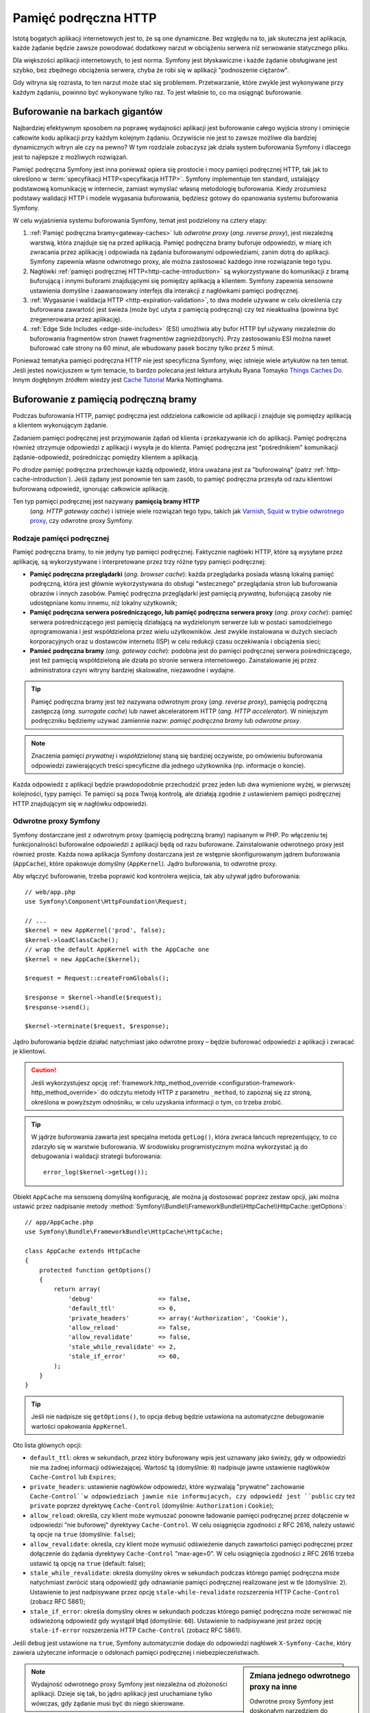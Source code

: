 .. highlight:: php
   :linenothreshold: 2

.. index::
   single: pamięć podręczna

Pamięć podręczna HTTP
=====================

Istotą bogatych aplikacji internetowych jest to, że są one dynamiczne. Bez względu
na to, jak skuteczna jest aplikacja, każde żądanie będzie zawsze powodować dodatkowy
narzut w obciążeniu serwera niż serwowanie statycznego pliku.

Dla większości aplikacji internetowych, to jest norma. Symfony jest błyskawiczne
i każde żądanie obsługiwane jest szybko, bez zbędnego obciążenia serwera,  chyba
że robi się w aplikacji "podnoszenie ciężarów".

Gdy witryna się rozrasta, to ten narzut może stać się problemem. Przetwarzanie,
które zwykle jest wykonywane przy każdym żądaniu, powinno być wykonywane tylko
raz. To jest właśnie to, co ma osiągnąć buforowanie.

Buforowanie na barkach gigantów
-------------------------------

Najbardziej efektywnym sposobem na poprawę wydajności aplikacji jest buforowanie
całego wyjścia strony i ominięcie całkowite kodu aplikacji przy każdym kolejnym
żądaniu. Oczywiście nie jest to zawsze możliwe dla bardziej dynamicznych witryn
ale czy na pewno? W tym rozdziale zobaczysz jak działa system
buforowania Symfony i dlaczego jest to najlepsze z możliwych rozwiązań.

Pamięć podręczna Symfony jest inna ponieważ opiera się prostocie i mocy pamięci
podręcznej HTTP, tak jak to określono w :term:`specyfikacji HTTP<specyfikacja HTTP>`.
Symfony implementuje ten standard, ustalający podstawową komunikację w internecie,
zamiast wymyślać własną metodologię buforowania. Kiedy zrozumiesz podstawy walidacji
HTTP i modele wygasania buforowania, będziesz gotowy do opanowania systemu buforowania
Symfony.

W celu wyjaśnienia systemu buforowania Symfony, temat jest podzielony na cztery etapy:

#. :ref:`Pamięć podręczna bramy<gateway-caches>` lub *odwrotne proxy*
   (*ang. reverse proxy*), jest niezależną warstwą, która znajduje się na przed
   aplikacją. Pamięć podręczna bramy buforuje odpowiedzi, w miarę ich zwracania przez
   aplikację i odpowiada na żądania buforowanymi odpowiedziami, zanim dotrą do
   aplikacji. Symfony zapewnia własne odwrotnego proxy, ale można zastosować
   każdego inne rozwiązanie tego typu.

#. Nagłówki :ref:`pamięci podręcznej HTTP<http-cache-introduction>` są wykorzystywane
   do komunikacji z bramą buforującą i innymi buforami znajdującymi się pomiędzy
   aplikacją a klientem. Symfony zapewnia sensowne ustawienia domyślne i zaawansowany
   interfejs dla interakcji z nagłówkami pamięci podręcznej.

#. :ref:`Wygasanie i walidacja HTTP <http-expiration-validation>`, to dwa modele
   używane w celu określenia czy buforowana zawartość jest świeża (może być użyta
   z pamięcią podręczną) czy też nieaktualna (powinna być zregenerowana przez aplikację).

#. :ref:`Edge Side Includes <edge-side-includes>` (ESI) umożliwia aby bufor HTTP
   był używany niezależnie do buforowania fragmentów stron (nawet fragmentów
   zagnieżdżonych). Przy zastosowaniu ESI można nawet buforować całe strony na
   60 minut, ale wbudowany pasek boczny tylko przez 5 minut.

Ponieważ tematyka pamięci podręczna HTTP nie jest specyficzna Symfony, więc istnieje
wiele artykułów na ten temat. Jeśli jesteś nowicjuszem w tym temacie, to bardzo polecana
jest lektura artykułu Ryana Tomayko `Things Caches Do`_. Innym dogłębnym źródłem
wiedzy jest `Cache Tutorial`_ Marka Nottinghama.

.. index::
   single: pamięć podręczna; proxy
   single: pamięć podręczna; odwrotne proxy
   single: pamięć podręczna; brama

.. _gateway-caches:

Buforowanie z pamięcią podręczną bramy
--------------------------------------

Podczas buforowania HTTP, pamięć podręczna jest oddzielona całkowicie od aplikacji
i znajduje się pomiędzy aplikacją a klientem wykonującym żądanie.

Zadaniem pamięci podręcznej jest przyjmowanie żądań od klienta i przekazywanie ich
do aplikacji. Pamięć podręczna również otrzymuje odpowiedzi z aplikacji i wysyła
je do klienta. Pamięć podręczna jest "pośrednikiem" komunikacji żądanie-odpowiedź,
pośrednicząc pomiędzy klientem a aplikacją.

Po drodze pamięć podręczna przechowuje każdą odpowiedź, która uważana jest za
"buforowalną" (patrz :ref:`http-cache-introduction`). Jeśli żądany jest ponownie
ten sam zasób, to pamięć podręczna przesyła od razu klientowi buforowaną odpowiedź,
ignorując całkowicie aplikację.

Ten typ pamięci podręcznej jest nazywany **pamięcią bramy HTTP**
 (*ang. HTTP gateway cache*) i istnieje wiele rozwiązań tego typu, takich jak
 `Varnish`_, `Squid w trybie odwrotnego proxy`_, czy odwrotne proxy Symfony.

.. index::
   single: pamięć podręczna; rodzaje

Rodzaje pamięci podręcznej
~~~~~~~~~~~~~~~~~~~~~~~~~~

Pamięć podręczna bramy, to nie jedyny typ pamięci podręcznej. Faktycznie nagłówki
HTTP, które są wysyłane przez aplikację, są wykorzystywane i interpretowane przez
trzy różne typy pamięci podręcznej:

* **Pamięć podręczna przeglądarki** (*ang. browser cache*): każda przeglądarka posiada
  własną lokalną pamięć podręczną, która jest głównie wykorzystywana do obsługi
  "wstecznego" przeglądania stron lub buforowania obrazów i innych zasobów. Pamięć
  podręczna przeglądarki jest pamięcią *prywatną*, buforującą zasoby  nie udostępniane
  komu innemu, niż lokalny użytkownik;

* **Pamięć podręczna serwera pośredniczącego, lub pamięć podręczna serwera proxy**
  (*ang. proxy cache*): pamięć serwera pośredniczącego jest pamięcią działającą
  na wydzielonym serwerze lub w postaci samodzielnego oprogramowania i jest
  współdzielona przez wielu użytkowników. Jest zwykle instalowana w dużych sieciach
  korporacyjnych oraz u dostawców internetu (ISP) w celu redukcji czasu oczekiwania
  i obciążenia sieci;

* **Pamieć podręczna bramy** (*ang. gateway cache*):
  podobna jest do pamięci podręcznej serwera pośredniczącego, jest też pamięcią
  współdzieloną ale działa po stronie serwera internetowego. Zainstalowanie jej
  przez administratora czyni witryny bardziej skalowalne, niezawodne i wydajne.

.. tip::

    Pamięć podręczna bramy jest też nazywana odwrotnym proxy (*ang. reverse proxy*),
    pamięcią podręczną zastępczą (*ang. surrogate cache*) lub nawet akceleratorem
    HTTP (*ang. HTTP accelerator*). W niniejszym podręczniku będziemy używać
    zamiennie nazw: *pamięć podręczna bramy* lub *odwrotne proxy*. 
        
.. note::

    Znaczenia pamięci *prywatnej* i *współdzielonej* staną się bardziej oczywiste,
    po omówieniu buforowania odpowiedzi zawierających treści specyficzne 
    dla jednego użytkownika (np. informacje o koncie).

Każda odpowiedź z aplikacji będzie prawdopodobnie przechodzić przez jeden lub dwa
wymienione wyżej, w pierwszej kolejności, typy pamięci. Te pamięci są poza Twoją
kontrolą, ale działają zgodnie z ustawieniem pamięci podręcznej HTTP znajdującym
się w nagłówku odpowiedzi.

.. index::
   single: pamięć podręczna; odwrotne proxy Symfony

.. _symfony-gateway-cache:
.. _symfony2-reverse-proxy:

Odwrotne proxy Symfony
~~~~~~~~~~~~~~~~~~~~~~

Symfony dostarczane jest z odwrotnym proxy (pamięcią podręczną bramy) napisanym w PHP.
Po włączeniu tej funkcjonalności buforowalne odpowiedzi z aplikacji
będą od razu buforowane. Zainstalowanie odwrotnego proxy jest również proste.
Każda nowa aplikacja Symfony dostarczana jest ze wstępnie skonfigurowanym jądrem
buforowania (``AppCache``), które opakowuje domyślny (``AppKernel``). Jądro buforowania,
to odwrotne proxy.

Aby włączyć buforowanie, trzeba poprawić kod kontrolera wejścia, tak aby używał
jądro buforowania::

    // web/app.php
    use Symfony\Component\HttpFoundation\Request;

    // ...
    $kernel = new AppKernel('prod', false);
    $kernel->loadClassCache();
    // wrap the default AppKernel with the AppCache one
    $kernel = new AppCache($kernel);

    $request = Request::createFromGlobals();

    $response = $kernel->handle($request);
    $response->send();

    $kernel->terminate($request, $response);

Jądro buforowania będzie działać natychmiast jako odwrotne proxy – będzie buforować
odpowiedzi z aplikacji i zwracać je klientowi.

.. caution::

    Jeśli wykorzystujesz opcję
    :ref:`framework.http_method_override <configuration-framework-http_method_override>`
    do odczytu metody HTTP z parametru ``_method``, to zapoznaj się zz stroną,
    określona w powyższym odnośniku, w celu uzyskania informacji o tym, co trzeba
    zrobić.

.. tip::

    W jądrze buforowania zawarta jest specjalna metoda ``getLog()``, która zwraca
    łańcuch reprezentujący, to co zdarzyło się w warstwie buforowania. W środowisku
    programistycznym można wykorzystać ją do debugowania i walidacji strategii
    buforowania::

        error_log($kernel->getLog());

Obiekt ``AppCache`` ma sensowną domyślną konfigurację, ale można ją dostosować
poprzez zestaw opcji, jaki można ustawić przez nadpisanie metody
:method:`Symfony\\Bundle\\FrameworkBundle\\HttpCache\\HttpCache::getOptions`::

    // app/AppCache.php
    use Symfony\Bundle\FrameworkBundle\HttpCache\HttpCache;

    class AppCache extends HttpCache
    {
        protected function getOptions()
        {
            return array(
                'debug'                  => false,
                'default_ttl'            => 0,
                'private_headers'        => array('Authorization', 'Cookie'),
                'allow_reload'           => false,
                'allow_revalidate'       => false,
                'stale_while_revalidate' => 2,
                'stale_if_error'         => 60,
            );
        }
    }

.. tip::

    Jeśli nie nadpisze się ``getOptions()``, to opcja ``debug`` będzie ustawiona
    na automatyczne debugowanie wartości opakowania ``AppKernel``.

Oto lista głównych opcji:

* ``default_ttl``: okres w sekundach, przez który buforowany wpis jest uznawany
  jako świeży, gdy w odpowiedzi nie ma żadnej informacji odświeżającej. Wartość tą
  (domyślnie: ``0``) nadpisuje jawne ustawienie nagłówków ``Cache-Control`` lub ``Expires``;

* ``private_headers``: ustawienie nagłówków odpowiedzi, które wyzwalają "prywatne"
  zachowanie ``Cache-Control``w odpowiedziach jawnie nie informujacych, czy odpowiedź
  jest ``public`` czy też ``private`` poprzez dyrektywę ``Cache-Control`` (domyślnie:
  ``Authorization`` i ``Cookie``);

* ``allow_reload``: określa, czy klient może wymuszać ponowne ładowanie pamięci
  podręcznej przez dołączenie  w odpowiedzi "nie buforowej" dyrektywy ``Cache-Control``.
  W celu osiągnięcia zgodności z RFC 2616, należy ustawić tą opcje na ``true``
  (domyślnie: ``false``);

* ``allow_revalidate``: określa, czy klient może wymusić odświeżenie danych 
  zawartości pamięci podręcznej przez dołączenie do żądania dyrektywy ``Cache-Control``
  "max-age=0". W celu osiągnięcia zgodności z RFC 2616 trzeba ustawić tą opcję na
  ``true`` (default: false);

* ``stale_while_revalidate``: określa domyślny okres w sekundach podczas którego
  pamięć podręczna może natychmiast zwrócić starą odpowiedź gdy odnawianie
  pamięci podręcznej realizowane jest w tle (domyślnie: ``2``). Ustawienie to jest
  nadpisywane przez opcję ``stale-while-revalidate`` rozszerzenia HTTP
  ``Cache-Control`` (zobacz RFC 5861);

* ``stale_if_error``: określa domyślny okres w sekundach podczas którego pamięć
  podręczna może serwować nie odświeżoną odpowiedź gdy wystąpił błąd (domyślnie:
  ``60``). Ustawienie to nadpisywane jest przez opcję ``stale-if-error`` rozszerzenia
  HTTP ``Cache-Control`` (zobacz RFC 5861).

Jeśli ``debug`` jest ustawione na ``true``, Symfony automatycznie dodaje do odpowiedzi
nagłówek ``X-Symfony-Cache``, który zawiera użyteczne informacje o odsłonach pamięci
podręcznej i niebezpieczeństwach.

.. sidebar:: Zmiana jednego odwrotnego proxy na inne

    Odwrotne proxy Symfony jest doskonałym narzędziem do wykorzystania przy tworzeniu
    witryny internetowej lub podczas jej wdrażania na współdzielonym hoście, gdzie
    nie można zainstalować niczego innego niż kod PHP. Jednak, co jest napisane w PHP,
    to nie może być takie szybkie jak proxy napisane w C. Dlatego zaleca się użycie
    serwerów Varnish lub Squid na swoim serwerze produkcyjnym, jeśli jest to możliwe.
    Dobrą wiadomością jest to, że przejście z jednego serwera proxy na inny jest
    łatwe i przejrzyste, jako że nie jest konieczna zmiana kodu aplikacji.
    Zacznij najpierw z odwrotnym proxy Symfony i później, jak wzrośnie ruch na
    witrynie, to zamień odwrotne proxy na Varnish.

    Więcej informacji o użyciu Varnish z Symfony znajdziesz w artykule
    :doc:`Jak używać Varnish? </cookbook/cache/varnish>`.

.. note::

    Wydajność odwrotnego proxy Symfony jest niezależna od złożoności aplikacji.
    Dzieje się tak, bo jądro aplikacji jest uruchamiane tylko wówczas, gdy żądanie
    musi być do niego skierowane.

.. index::
   single: pamięć podręczna; HTTP

.. _http-cache-introduction:

Wstęp do buforowania HTTP
-------------------------

W celu skorzystania z dostępnej warstwypamięci podręcznej, aplikacja musi być informowana,
które odpowiedzi są buforowalne oraz z zasadami, które regulują, kiedy (jak) pamięć
podręczna powinna się zdezaktualizować. Odbywa się to poprzez ustawienie w odpowiedzi
nagłówków buforowania HTTP.

.. tip::

    Należy pamiętać, że "HTTP" jest niczym innym jak językiem (prostym językiem
    tekstowym), który klienci internetowi (np. przeglądarki) i serwery internetowe
    używają do wzajemnej komunikacji. Buforowanie HTTP jest częścią tego języka,
    która umożliwia klientom i serwerom wymianę informacji związanych z buforowaniem.

HTTP określa cztery nagłówki buforowania w odpowiedzi. Oto one:

* ``Cache-Control``
* ``Expires``
* ``ETag``
* ``Last-Modified``

Najważniejszym i najczęściej używanym nagłówkiem jest ``Cache-Control``,
który w rzeczywistości jest zbiorem różnych informacji o pamięci podręcznej.

.. note::

    Każdy z nagłówków jest szczegółowo omówiony w rozdziale
    :ref:`http-expiration-validation`.

.. index::
   single: pamięć podręczna; nagłówek
   single: nagłówki HTTP; Cache-Control

Nagłówek Cache-Control
~~~~~~~~~~~~~~~~~~~~~~

Nagłówek ``Cache-Control`` jest wyjątkowy, ponieważ zawiera nie jedną ale wiele
porcji informacji o buforowaniu odpowiedzi. Każda z tych porcji jest oddzielona
przecinkiem:

.. code-block:: text

    Cache-Control: private, max-age=0, must-revalidate

    Cache-Control: max-age=3600, must-revalidate

Symfony dostarcza abstracji nagłówka ``Cache-Control`` w celu ułatwienia jego tworzenia::

    // ...

    use Symfony\Component\HttpFoundation\Response;

    $response = new Response();

    // mark the response as either public or private
    $response->setPublic();
    $response->setPrivate();

    // set the private or shared max age
    $response->setMaxAge(600);
    $response->setSharedMaxAge(600);

    // set a custom Cache-Control directive
    $response->headers->addCacheControlDirective('must-revalidate', true);

.. tip::

    Jeśli musi się ustawić nagłówki buforowania dla różnych akcji kontrolerów,
    warto jest zapoznać sie z pakietem FOSHttpCacheBundle_. Zapewnia on sposób na
    zdefiniowanie nagłówków buforowania w oparciu o wzorzec URL i inne właściwości
    żądania.

.. _public_vs_private_respnses:

Odpowiedzi publiczne vs prywatne
~~~~~~~~~~~~~~~~~~~~~~~~~~~~~~~~

Zarówno pamięć podręczna bramy jak i pamięć serwera pośredniczącego są uważane za
pamięci "współdzielone", ponieważ zawartość buforowana jest udostępniana więcej niż
jednemu użytkownikowi. Jeśli odpowiedzi specyficzne dla jednego użytkownika byłyby
kiedyś błędnie zapisane we współdzielonej pamięci, to  mogłyby być później zwrócone
innym użytkownikom. Wyobraźmy sobie, ze informacja o Twoim koncie jest buforowana
i później przesyłana każdemu użytkownikowi, który by zażądał tej informacji. Zgroza!

Dlatego każda odpowiedź jest ustawiana jako publiczna albo prywatna, co umożliwia
obsłużenie takiej sytuacji:

* *public*: wskazuje, że odpowiedź może być buforowana zarówno w pamięci prywatnej
  jak i współdzielonej;

* *private*: wskazuje, że wszystkie lub część komunikatów odpowiedzi są przeznaczone
  dla pojedynczego użytkownika  i nie mogą być buforowane w pamięci współdzielonej.

Symfony konserwatywnie traktuje w sposób domyślny każdą odpowiedź jako prywatną.
Aby skorzystać z wielodostępnych buforów (jak odwrotne proxy Symfony), odpowiedź
musi jawnie zostać określona jako publiczna.

.. index::
   single: pamięć podręczna; bezpieczne metody

Bezpieczne metody
~~~~~~~~~~~~~~~~~

Buforowanie HTTP działa tylko dla "bezpiecznych" metod HTTP (takich jak GET i HEAD).
Za bezpieczne uważa się te metody HTTP, które nigdy nie zmieniają stanu aplikacji na
serwerze podczas serwowania odpowiedzi (można oczywiście zwrócić informacje dziennika,
datę buforowania itp.). Ma to dwie bardzo pozytywne konsekwencje:

* Nigdy nie powinno się zmieniać stanu aplikacji podczas przesyłania odpowiedzi
  GET lub HEAD. Nawet jeśli nie używa się pamięci bramy, występowanie po drodze
  pamięci serwera pośredniczącego (proxy) oznacza, że każda odpowiedź GET lub HEAD
  może ale nie musi dotrzeć faktycznie do serwera aplikacji;

* Nie należy oczekiwać metod PUT, POST lub DELETE w odpowiedziach buforowanych.
  Metody te przeznaczone są do zmieniania stanu aplikacji (np. usunięcia wpisu na
  blogu). Buforowanie ich uniemożliwiłoby niektórym żądaniom dotarcie do aplikacji
  i zmianę jej stanu.

.. _http-cache-defaults:

Zasady buforowania i wartości domyślne
~~~~~~~~~~~~~~~~~~~~~~~~~~~~~~~~~~~~~~

HTTP 1.1 umożliwia domyślnie buforowanie wszystkiego, chyba że istnieje nagłówek
``Cache-Control``. W praktyce, gdy żądania mają pliki cookie, nagłówek autoryzacyjny,
używają metod niezaliczanymi do bezpiecznych (tj. PUT, POST, DELETE) lub gdy
odpowiedzi mają kod statusu przekierowania, większość buforów nie robi nic,

Gdy żaden nagłówek nie jest ustawiony przez programistę, Symfony automatycznie
ustawia sensowny i konserwatywny nagłówek ``Cache-Control``, wg następujących zasad:

* Jeśli nie jest określony żaden nagłówek buforowania (``Cache-Control``, ``Expires``,
  ``Etag`` lub ``Last-Modified``), ustawiany jest nagłówek ``Cache-Control``
  z wartością ``no-cache``, co oznacza, że odpowiedź nie będzie buforowana;

* Jeśli ``Cache-Control`` jest puste (ale obecny jest jeden z pozostałych nagłówków
  buforowania), to jego wartość jest ustawiana na ``private, must-revalidate``;

* Lecz jeśli jest ustawiona co najmniej jedna dyrektywa ``Cache-Control`` i nie
  zostały jawnie dodane dyrektywy 'public' lub ``private``, to Symfony doda
  automatycznie dyrektywę ``private`` (z wyjątkiem, gdy ustawione jest ``s-maxage``).


.. index::
   single: pamięć podręczna; wygasanie HTTP

.. _http-expiration-validation:
.. _http-expiration-and-validation:

Wygasanie HTTP, walidacja i unieważnianie
-----------------------------------------

Specyfikacja HTTP definiuje dwa modele buforowania:

* W `modelu wygasania`_, określa się jak długo odpowiedź uważana jest za "świeżą"
  (*ang. fresh*) przez dołączenie nagłówka ``Cache-Control`` i ewentualnie ``Expires``.
  Pamięci rozumiejące wygasanie nie będą wykonywać ponownie takiego samego żądania
  dopóki buforowana wersja zasobu nie przekroczy czas wygasania i stanie się
  "przestarzała" (*ang. stale*);

* Gdy strony są naprawdę dynamiczne (czyli często następują zmiany w reprezentacji),
  to często niezbędny jest `model walidacyjny`_ . W tym modelu odpowiedź jest buforowana,
  ale pamięć zwraca się z zapytaniem do serwera przy każdym żądaniu, czy buforowana
  odpowiedź jest nadal aktualna. Aplikacja używa unikalny identyfikator odpowiedzi
  (nagłówek ``Etag``) i ewentualnie sygnaturę czasu (nagłówek ``Last-Modified``)
  do sprawdzenia czy na stronie dokonano zmian od czasu ostatniego buforowania.

Celem obydwu modeli jest spowodowanie, aby ta sama odpowiedź nie była nigdy generowana
dwa razy, przez wymuszenie na pamięci podręcznej zapisywania i zwracania "świeżych"
odpowiedzi.

.. sidebar:: Czytanie specyfikacji HTTP

    Specyfikacja HTTP definiuje prosty ale potężny język, w którym klienci i serwery
    mogą się komunikować. Dla programisty aplikacji internetowych, model
    żądanie-odpowiedź jest dominujący w jego pracy. Niestety, oryginalny dokument
    specyfikacji (`RFC 2616`_ ) może być trudny w czytaniu.

    Podjęta jest próba przerobienia oryginalnego dokumentu „RFC 2616” na bardziej
    przystępną wersję (`HTTP Bis`_). Nie opisuje ona nowego standardu HTTP, ale
    przede wszystkim wyjaśnia oryginalną specyfikację HTTP. Poprawiła się też
    organizacja dokumentu. Opis podzielony został na siedem części. Wszystko co
    związane jest z buforowaniem HTTP można znaleźć w dwóch dedykowanych częściach
    (`P4 - Conditional Requests`_ i `P6 - Caching: Browser and intermediary caches`_).

    Gorąco zachęcamy do do zapoznania się z tym dokumentem specyfikacji. Jego
    przejrzystość i kompleksowość informacji,
    nawet dziesięć lat po stworzeniu, są imponujące. Nie zniechęcaj się jego
    wyglądem – zawarta tam treść jest znacznie piękniejsza niż okładka.

Wygasanie
~~~~~~~~~
Model wygasania jest bardziej wydajny i prostszy niż *model walidacyjny*
i powinien być stosowany w miarę możliwości. Gdy odpowiedź jest
buforowana z *wygasaniem*, pamięć będzie przechowywać odpowiedź i zwracać ją
bezpośrednio bez przekazywania żądania do aplikacji do momentu jego wygaśnięcia.

Model wygasania może zastosować używając jednego z dwóch nagłówków HTTP, niemal
identycznych: ``Expires`` lub ``Cache-Control``.


.. index::
   single: pamięć podręczna; nagłówek Expires
   single: nagłówki HTTP; Expires

Wygasanie z nagłówkiem ``Expires``
~~~~~~~~~~~~~~~~~~~~~~~~~~~~~~~~~~

Zgodnie ze specyfikacją HTTP, "pole nagłówka ``Expires`` podaje datę/czas po którym
odpowiedź jest uważana za przestarzałą". Nagłówek ``Expires`` może zostać ustawiony
poprzez metodę ``setExpires()`` obiektu ``Response``. Wymaga to jako argumentu
instancji ``DateTime``::

    $date = new DateTime();
    $date->modify('+600 seconds');

    $response->setExpires($date);

W rezultacie nagłówek HTTP bedzie wyglądać tak:

.. code-block:: text

    Expires: Thu, 01 Mar 2011 16:00:00 GMT

.. note::

    Metoda ``setExpires()`` przekształca automatycznie datę na datę strefy czasowej
    GMT, tak jak to jest wymagane w specyfikacji.

Należy zaznaczyć, że w wersjach HTTP przed wersją 1.1 oryginalny serwer nie był
zobowiązany do wysyłania nagłówka ``Date``. W efekcie pamięć podręczna (np. przeglądarki)
musiała polegać na swoim zegarze wewnętrznym przy ocenie nagłówka ``Expires`` wykonując
przeliczenie czasu życia z uwzględnieniem przesunięcia czasowego. Innym ograniczeniem nagłówka
``Expires`` jest ustalenie specyfikacji stanowiące, że "serwery HTTP/1.1 nie powinny
wysyłać dat ``Expires`` przekraczających roczny okres."

.. index::
   single: pamięć podręczna; nagłówek Cache-Control
   single: nagłówki HTTP; Cache-Control

Wygasanie z nagłówkiem ``Cache-Control``
~~~~~~~~~~~~~~~~~~~~~~~~~~~~~~~~~~~~~~~~

Ze względu na ograniczenia nagłówka ``Expires``, w większości przepadków powinno
się stosować, zamiast niego, nagłówek ``Cache-Control``. Przypomnijmy, że nagłówek
``Cache-Control`` jest używany do określenia wielu różnych dyrektyw buforowania.
Dla wygasania istnieją  dwie dyrektywy: ``max-age`` i ``s-maxage``. Pierwsza z nich
jest używana przez wszystkie rodzaje pamięci, natomiast druga jest brana pod uwagę
tylko przez pamięci współdzielone::

    // Ustawienie ilości sekund po upływie których odpowiedź
    // nie powinna być uważana za świeżą
    $response->setMaxAge(600);

    // To samo jak wyżej ale tylko dla pamięci współdzielonej
    $response->setSharedMaxAge(600);

Nagłówek ``Cache-Control`` będzie miał następujący format (może to mieć kilka
dodatkowych dyrektyw):

.. code-block:: text

    Cache-Control: max-age=600, s-maxage=600

.. index::
   single: pamięć podręczna; walidacja

Walidacja
~~~~~~~~~

Model wygasania zawodzi, gdy zasób musi być aktualizowany jak tylko zostaną dokonane
zmiany podstawowych danych. W modelu wygasania aplikacja nie zostanie poproszona
o zwrócenie zaktualizowanego zasobu dopóki buforowany zasób nie stanie się przestarzały.

Model walidacyjny rozwiązuje ten problem. W modelu tym pamięć kontynuuje przechowywanie
odpowiedzi. Różnica jest taka, że dla każdego żądania pamięć pyta aplikację czy
buforowany zasób jest jeszcze aktualny. Jeśli pamięć jest jeszcze aktualna, to aplikacja
powinna zwrócić kod statusu 304 i żadnej zawartości. Powiadamia to pamięć, aby zwróciła
użytkownikowi buforowany zasób.

W modelu tym oszczędza się przede wszystkim na przepustowości łącza, ponieważ
reprezentacja danych nie jest dwa razy wysyłana do tego samego klienta (zamiast
tego wysyłany jest kod statusu 304). Lecz jeśli projektuje się aplikację starannie,
to ma się możliwość uzyskania minimum danych koniecznych do wysłania odpowiedzi 304
a nawet zaoszczędzenia czasu CPU (zobacz poniżej na przykładową implementację).

.. tip::

    Kod statusu 304 oznacza "Nie zmieniono". Jest to ważne, ponieważ ten kod statusu
    nie zawiera aktualnej treści, która ma być odesłana w odpowiedzi. Zamiast treści
    jest po prostu krótka wskazówka powiadamiająca pamięć aby wysłała użytkownikowi
    buforowaną wersję strony.

Podobnie jak w modelu wygasania istnieją dwa różne nagłówki HTTP, które można
zastosować w modelu walidacyjnym: ``ETag`` i ``Last-Modified``.

.. index::
   single: pamięć podręczna; nagłówek Etag
   single: nagłówki HTTP; Etag

Walidacja z nagłówkiem ``ETag``
~~~~~~~~~~~~~~~~~~~~~~~~~~~~~~~

Nagłówek ``ETag`` jest nagłówkiem łańcuchowym (nazywanym "entity-tag"), który
jednoznacznie identyfikuje  reprezentację zasobu docelowego. Jest on całkowicie
generowany i ustawiany przez aplikację, tak aby można informować, na przykład,
czy przechowywany w pamięci podręcznej zasób ``/about``został w międzyczasie
zaktualizowany i musi być zwrócony przez aplikację zamiast buforowanej wersji.
Nagłówek ``ETag`` jest jak odcisk palca i służy do szybkiego  porównania, czy dwie
różne wersje zasobu są równoważne. Podobnie jak odcisk palca, każdy nagłówek ``ETag``
musi być unikalny dla poszczególnych reprezentacji tego samego zasobu.

Aby zobaczyć prostą implementacje generującą nagłówek ETag jako md5 zawartości
zasobu, wykonajmy to::

    // src/AppBundle/Controller/DefaultController.php
    namespace AppBundle\Controller;

    use Symfony\Component\HttpFoundation\Request;

    class DefaultController extends Controller
    {
        public function homepageAction(Request $request)
        {
            $response = $this->render('static/homepage.html.twig');
            $response->setETag(md5($response->getContent()));
            $response->setPublic(); // make sure the response is public/cacheable
            $response->isNotModified($request);

            return $response;
        }
    }

Metoda :method:`Symfony\\Component\\HttpFoundation\\Response::isNotModified`
porównuje nagłówek ``ETag`` ustawiony w obiekcie ``Request`` z nagłówkiem odpowiedzi
ustawionym w obiekcie ``Response``. Jeśli są one zgodne, to metoda ta automatycznie
ustawia ``Response`` na kod statusu 304.

.. note::
   Pamięć podręczna ustawia nagłówek ``If-None-Match`` żądania na ``Etag`` oryginalnie
   buforowanej odpowiedzi przed odesłaniem żądania  z powrotem do aplikacji. W ten
   sposób pamięć podręczna i serwer  komunikują się ze sobą i decydują, czy zasób
   został zaktualizowany od czasu zbuforowania.

Algorytm ten jest dość prosty i bardzo ogólny, Ale trzeba utworzyć cały obiekt
``Response`` przed obliczeniem ETag, co jest nieoptymalne. Innymi słowami, pozwala
to na oszczędność przepustowości ale nie czasu użycia CPU.

W rozdziale :ref:`optimizing-cache-validation` zobaczysz jak walidacja może zostać
wykorzystana w bardziej inteligentny sposób do ustalenia aktualności pamięci podręcznej
bez nadmiernego wysiłku.

.. tip::

    Symfony obsługuje również słabe nagłówki ETag, gdy przekaże się wartość ``true``
    jako drugi argument metody :method:`Symfony\\Component\\HttpFoundation\\Response::setETag`.

.. index::
   single: pamięć podręczna; nagłówek Last-Modified
   single: nagłówki HTTP; Last-Modified

Walidacja z nagłówkiem ``Last-Modified``
~~~~~~~~~~~~~~~~~~~~~~~~~~~~~~~~~~~~~~~~

Nagłówek ``Last-Modified`` jest drugą forma walidacji. Zgodnie ze specyfikacją HTTP:
"Pole nagłówka ``Last-Modified`` wskazuje datę i czas po jakim oryginalny serwer
uważa reprezentację ostatniej modyfikacji zasobu za przestarzałą". Innymi słowami,
aplikacja określa czy w pamięci podręcznej buforowana zawartość ma zostać zaktualizowana
opierając się na informacji o terminie ważności tej zawartości.

Na przykład, można wykorzystać dla wszystkich obiektów datę ostatniej modyfikacji 
niezbędną do obliczenia daty ważności reprezentacji zasobu jako wartość nagłówka
``Last-Modified``::

    // src/AppBundle/Controller/ArticleController.php
    namespace AppBundle\Controller;

    // ...
    use Symfony\Component\HttpFoundation\Response;
    use Symfony\Component\HttpFoundation\Request;
    use AppBundle\Entity\Article;

    class ArticleController extends Controller
    {
        public function showAction(Article $article, Request $request)
        {
            $author = $article->getAuthor();

            $articleDate = new \DateTime($article->getUpdatedAt());
            $authorDate = new \DateTime($author->getUpdatedAt());

            $date = $authorDate > $articleDate ? $authorDate : $articleDate;

            $response = new Response();
            $response->setLastModified($date);
            // Set response as public. Otherwise it will be private by default.
            $response->setPublic();

            if ($response->isNotModified($request)) {
                return $response;
            }

            // ... do more work to populate the response with the full content

            return $response;
        }
    }

Metoda :method:`Symfony\\Component\\HttpFoundation\\Response::isNotModified`
porównuje nagłówek ``If-Modified-Since`` wysłany w żądaniu z nagłówkiem ``Last-Modified``
w odpowiedzi. Jeśli są równoważne, to obiekt ``Response`` wyśle kod statusu 304.

.. note::

    Nagłówek żądania ``If-Modified-Since`` jest równoważny nagłówkowi ``Last-Modified``
    ostatnio przesłanej odpowiedzi do klienta dla danego zasobu. W ten sposób klient
    i serwer komunikują się wzajemnie i decydują, czy buforowany zasób został w międzyczasie
    zaktualizowany.

.. index::
   single: pamięć podręczna; warunkowe pobieranie odpowiedzi
   single: HTTP; 304

.. _optimizing-cache-validation:

Optymalizowanie kodu poprzez walidację
~~~~~~~~~~~~~~~~~~~~~~~~~~~~~~~~~~~~~~

Głównym celem każdej strategii buforowania jest złagodzenie obciążenia aplikacji.
Mówiąc inaczej, im mniej się zmusza aplikację do zwracania odpowiedzi 304, tym lepiej.
Metoda ``Response::isNotModified()`` wykonuje to dokładnie, przez udostępnienie
prostego i wydajnego wzorca::

    // src/AppBundle/Controller/ArticleController.php
    namespace AppBundle\Controller;

    // ...
    use Symfony\Component\HttpFoundation\Response;
    use Symfony\Component\HttpFoundation\Request;

    class ArticleController extends Controller
    {
        public function showAction($articleSlug, Request $request)
        {
            // Get the minimum information to compute
            // the ETag or the Last-Modified value
            // (based on the Request, data is retrieved from
            // a database or a key-value store for instance)
            $article = ...;

            // create a Response with an ETag and/or a Last-Modified header
            $response = new Response();
            $response->setETag($article->computeETag());
            $response->setLastModified($article->getPublishedAt());

            // Set response as public. Otherwise it will be private by default.
            $response->setPublic();

            // Check that the Response is not modified for the given Request
            if ($response->isNotModified($request)) {
                // return the 304 Response immediately
                return $response;
            }

            // do more work here - like retrieving more data
            $comments = ...;

            // or render a template with the $response you've already started
            return $this->render('article/show.html.twig', array(
                'article' => $article,
                'comments' => $comments
            ), $response);
        }
    }

Gdy ``Response`` nie jest zmodyfikowane, to metoda ``isNotModified()`` autoamtycznie
ustawia kod statusu odpowiedzi na ``304``, usuwając treść i jakieś nagłówki, które
nie muszą obecne znajdować się w odpowiedzi ``304`` (zobacz
:method:`Symfony\\Component\\HttpFoundation\\Response::setNotModified`).

.. index::
   single: pamięć podręczna; nagłówek Vary
   single: nagłówki HTTP; Vary

Różnicowanie odpowiedzi
~~~~~~~~~~~~~~~~~~~~~~~

Dotąd zakładaliśmy, że każdy identyfikator URI ma dokładnie jedną reprezentację docelowego
zasobu. Domyślnie buforowanie HTTP jest realizowane z wykorzystaniem identyfikatora URI
jako klucza buforu. Jeśli dwie osoby żądają tego samego adresu URI buforowanego
zasobu, druga osoba otrzyma wersję buforowaną.

Czasem to nie wystarcza i różne wersje tego samego identyfikatora URI muszą zostać
buforowane na podstawie jednej lub większej ilości wartości nagłówków żądania.
Na przykład, jeśli kompresuje się strony, gdy klient to obsługuje, każdy podany
identyfikator URI ma dwie reprezentacje: jedna dla klienta obsługujacego kompresję
i drugą gdy tak nie jest. Określenie to jest realizowane przez wartość nagłówka 
``Accept-Encoding`` żądania.

W takim przypadku potrzeba bufora do przechowywania zarówno wersji odpowiedzi
skompresowanej jak i nieskompresowanej dla określonego identyfikatora URI i zwracania
ich w oparciu o wartość ``Accept-Encoding``. Jest to realizowane przez użycie
nagłówka odpowiedzi ``Vary``, który jest listą rozdzielanych przecinkiem różnych
nagłówków, których wartości wyzwalają określoną dla siebie reprezentację żądanego
zasobu:

.. code-block:: text

    Vary: Accept-Encoding, User-Agent

.. tip::

    Ten szczególny nagłówek ``Vary`` buforuje różne wersje tego samego zasobu
    w oparciu o adres URI oraz wartość nagłówka żądania ``Accept-Encoding``
    i ``User-Agent``.

Obiekt ``Response`` oferuje przejrzysty interfejs dla zarządania nagłówkiem
``Vary``::

    // set one vary header
    $response->setVary('Accept-Encoding');

    // set multiple vary headers
    $response->setVary(array('Accept-Encoding', 'User-Agent'));

Metoda ``setVary()`` pobiera nazwę nagłówka lub tablicę nazw nagłówków od których
zależą odpowiedzi.

Wygasanie i walidacja
~~~~~~~~~~~~~~~~~~~~~

Można oczywiście użyć w tym samym obiekcie ``Response`` obu metod walidacji i wygasania.
Ponieważ w wielu przypadkach wygasanie jest lepsze niż walidacja, to można mieć duży
pożytek ze stosowania obu metod. Innymi słowami, wykorzystując obie metody, można
polecić pamięci podręcznej obsługę buforowanej zawartości podczas ponownego sprawdzenia
(wygasanie) w pewnym przedziale aby zweryfikowała czy zawartość jest jeszcze świeża.

.. note::
   Można również zdefiniować nagłówki buforowania HTTP dla wygasania i walidacji
   bez wykorzystywania adnotacji. Proszę zobaczyć
   :doc:`dokumentację FrameworkExtraBundle </bundles/SensioFrameworkExtraBundle/annotations/cache>`.

.. index::
    pair: pamięć podręczna; konfiguracja

Więcej metod Response
~~~~~~~~~~~~~~~~~~~~~

Klasa Response zapewnia wiele więcej metod odnoszących się do pamięci podręcznej.
Oto najbardziej przydatne z nich::

    // Oznacza przestarzała odpowiedź
    $response->expire();

    // Wymusza zwrócenie odpowiedzi 304 bez zawartości
    $response->setNotModified();

Dodatkowo większość nagłówków dotyczących buforowania może być ustawiana przez
pojedynczą metodę :method:`Symfony\\Component\\HttpFoundation\\Response::setCache`::

    // Konfiguruje ustawienia pamięci podręcznej w jednym wywołaniu
    $response->setCache(array(
        'etag'          => $etag,
        'last_modified' => $date,
        'max_age'       => 10,
        's_maxage'      => 10,
        'public'        => true,
        // 'private'    => true,
    ));

.. index::
   single: pamięć podręczna; unieważnianie

.. _http-cache-invalidation:

Unieważnianie pamięci podręcznej
~~~~~~~~~~~~~~~~~~~~~~~~~~~~~~~~
   
   "Są tylko dwie trudne rzeczy w informatyce: unieważnianie pamięci podręcznej
   i nazywanie rzeczy". -- Phil Karlton    

Gdy zasób jest buforowany przez pamięć podręczną bramy, nie będzie ona już przepytywać
aplikacji o treść zasobu. Zapewnia to szybkie odpowiadanie i zmniejsza obciążenie
aplikacji. Jednak, istnieje ryzyko dostarczania klientowi nieaktualnej treści.
Sposobem na rozwiązanie tego problemu jest użycie długich okresów buforowania,
ale z aktywnym powiadamianiem pamięci podręcznej bramy, gdy treść ulegnie zmianie.
Odwrotne proxy zazwyczaj zapewnia kanał do takich powiadomień, zwykle poprzez
specjalne żądania HTTP.   
   
.. caution::

    Unieważnianie pamięci podręcznej jest bardzo zaawansowanym rozwiązaniem,
    więc trzeba go unikać, gdy jest to tylko możliwe. Jeśli nie uda się zweryfikować
    czegoś, będą serwowane z pamięci podręcznej przestarzałe dane, przez potencjalnie
    długi czas. Zamiast tego, trzeba stosować buforowanie krótkoterminowe lub wykorzystywać
    model walidacyjny i dostosować kontrolery do wykonywania wydajnych weryfikacji,
    tak jak wyjaśniono to w rozdzial :ref:`optimizing-cache-validation`.
    
    Ponieważ unieważnianie jest zagadnieniem specyficznym dla każdego rodzaju odwrotnego
    proxy, to jeśli nie chce się stosować unieważniania, można
    przełączać się pomiędzy odwrotnymi proxy, bez zmieniania czegokolwiek w kodzie
    aplikacji.
    
Czasami jednak, trzeba osiągnąć dodatkową wydajność, jaką można uzyskać podczas
jawnego unieważaniania pamięci podręcznej. Przy unieważnianiu, aplikacja wymaga
wykrywania zmian treści i powiadamiania pamięci podręcznej, aby usunęła adresy
URL dla zmienionych zasobów.

.. tip::

    Jeśli chcesz korzystać z unieważniania pamięci podręczne, zwróć uwagę na
    pakiet `FOSHttpCacheBundle`_. Zapewnia on usługi pomagające we wdrożeniu
    różnych rozwiązań pamięci podręcznej oraz dokumentuje konfigurację dla kilku
    rodzajów podręcznych pamięci proxy.

Jeśli z jednym adresem URL związany jest konkretny buforowany zasób, to dobrym
rozwiązaniem jest model ``PURGE``.
Można wysyłać do podręcznej pamięci serwera proxy żadanie z metodą HTTP ``PURGE``
(stosowanie słowa "PURGE" jest konwencją, technicznie może to być dowolny ciąg
znakowy), zamiast ``GET`` i wykonać kod wykrywający tą pamięć podręczną oraz
usuwajacy dane z pamięci podręcznej.

Oto jak można skonfigurować odwrotne proxy do obsługimetody HTTP ``PURGE``::

    // app/AppCache.php

    use Symfony\Bundle\FrameworkBundle\HttpCache\HttpCache;
    use Symfony\Component\HttpFoundation\Request;
    use Symfony\Component\HttpFoundation\Response;
    // ...

    class AppCache extends HttpCache
    {
        protected function invalidate(Request $request, $catch = false)
        {
            if ('PURGE' !== $request->getMethod()) {
                return parent::invalidate($request, $catch);
            }

            if ('127.0.0.1' !== $request->getClientIp()) {
                return new Response(
                    'Invalid HTTP method',
                    Response::HTTP_BAD_REQUEST
                );
            }

            $response = new Response();
            if ($this->getStore()->purge($request->getUri())) {
                $response->setStatusCode(200, 'Purged');
            } else {
                $response->setStatusCode(200, 'Not found');
            }

            return $response;
        }
    }

.. caution::

    Trzeba koniecznie zabezpieczyć się przed możliwością samowolnego użycia metody
    HTTP ``PURGE``, aby nie dopuścić do użycia jej przez przypadkowe osoby
    i niekontrolowanym usuwaniem danych z pamięci podręcznej.

**Czyszczenie** (*ang. purge*) instruuje pamięć podręczną, aby zrzuciła zasób we
*wszystkich swoich wariantach* (zgodnie z nagłówkiem ``Vary``, który opisano powyżej).
Alternatywą dla czyszczenia jest **odświeżanie** (*ang. refreshing*) treści.
Odświeżanie oznacza, że pamięć podręczna serwera proxy jest instruowana, aby anulować
swoją lokalną pamięć podręczną i pobrać treść ponownie. W ten sposób, nowa treść
jest zawsze dostępna w pamięci podręcznej. Wadą odświeżania jest to, że warianty
nie są unieważniane.

W wielu aplikacjach, część jakiejś treści jest używana na różnych stronach z różnymi
adresami URL. W takich przypadkach stosuje się bardziej elastyczne rozwiązania:

* **Zakazywanie odpowiedzi** (*ang. banning*) unieważnia odpowiedzi zgodne
  z wyrażeniami regularnymi URL lub innymi kryteriami;
* **Tagowanie pamięci podręcznej** (*ang. cache tagging*) pozwala dodac znacznik
  do każdej treści uzytej w odpowiedzi, tak aby można było unieważnić wszystkie
  adresy URL zawierajace określona treść.

.. index::

  single: pamięć podręczna ESI
  single: ESI

.. _edge-side-includes:

Wykorzystywanie Edge Side Includes
----------------------------------

Pamięci podręczne bramy są świetnym sposobem na ulepszenie swojej aplikacji.
Lecz mają pewne
ograniczenie: mogą tylko buforować całe strony. Jeśli ma się bardziej dynamiczne
strony lub strona ma więcej dynamicznych części, to pech. Na szczęście Symfony
oferuje rozwiązanie dla takich przypadków, oparte na technice nazywanej `ESI`_,
lub Edge Side Includes. Specyfikację tej techniki napisana została prawie 10
lat temu przez Akamai. Technika ta umożliwia, aby określone części strony miały
inną strategię buforowania niż cała strona.

Opisane w specyfikacji ESI znaczniki można umieścić na stronie w celu komunikacji
z pamięcią podręczną bramy. W Symfony wykorzystany jest tylko jeden znacznik,
``include``, ponieważ jest to jedyny przydatny znacznik poza kontekstem Akamai:

.. code-block:: html
   :linenos:

    <!DOCTYPE html>
    <html>
        <body>
            <!-- ... some content -->

            <!-- Embed the content of another page here -->
            <esi:include src="http://..." />

            <!-- ... more content -->
        </body>
    </html>

.. note::

    Proszę zwrócić uwagę, że każdy znacznik ESI ma w pełni kwalifikowany adres URL.
    Znacznik ESI reprezentuje fragment strony, który można pobrać poprzez określony
    adres URL.

Podczas obsługi żądania, pamięć podręczna bramy pobiera całą stronę ze swojego bufora
lub żąda jej z zaplecza aplikacji. Jeśli odpowiedź zawiera jeden lub więcej znaczników
ESI, są one przetwarzane w ten sam sposób. Innymi słowami, pamięć podręczna bramy
pobiera dołączane fragmenty strony ze swojego bufora albo żąda ponownie tego
fragmentu strony z zaplecza aplikacji. Kiedy wszystkie znaczniki ESI zostają rozwiązane,
pamięć podręczna bramy scala je ze stroną i ostatecznie przesyła całą zawartość do
klienta.

Wszystko to działa w sposób przejrzysty na poziomie pamięci podręcznej bramy (czyli
poza aplikacją). Jak zobaczysz, gdy zdecydujesz się skorzystać ze znaczników ESI,
Symfony sprawia, że przetwarzanie tych znaczników nie wymaga wysiłku.

.. _using-esi-in-symfony2:

Używanie ESI w Symfony
~~~~~~~~~~~~~~~~~~~~~~

Najpierw trzeba włączyć obsługę ESI w konfiguracji aplikacji:

.. configuration-block::

    .. code-block:: yaml
       :linenos:

        # app/config/config.yml
        framework:
            # ...
            esi: { enabled: true }

    .. code-block:: xml
       :linenos:

        <!-- app/config/config.xml -->
        <?xml version="1.0" encoding="UTF-8" ?>
        <container xmlns="http://symfony.com/schema/dic/symfony"
            xmlns:xsi="http://www.w3.org/2001/XMLSchema-instance"
            xmlns:framework="http://symfony.com/schema/dic/symfony"
            xsi:schemaLocation="http://symfony.com/schema/dic/services
                http://symfony.com/schema/dic/services/services-1.0.xsd
                http://symfony.com/schema/dic/symfony
                http://symfony.com/schema/dic/symfony/symfony-1.0.xsd">

            <framework:config>
                <!-- ... -->
                <framework:esi enabled="true" />
            </framework:config>
        </container>

    .. code-block:: php
       :linenos:

        // app/config/config.php
        $container->loadFromExtension('framework', array(
            // ...
            'esi' => array('enabled' => true),
        ));

Załóżmy teraz, że mamy względnie statyczną stronę, z wyjątkiem bloku aktualności
(*ang. news ticker*) na dole treści. Przy użyciu ESI można buforować ten blok
aktualności niezależnie od reszty strony.

.. code-block:: php

    // src/AppBundle/Controller/DefaultController.php

    // ...
    class DefaultController extends Controller
    {
        public function aboutAction()
        {
            $response = $this->render('static/about.html.twig');
            // set the shared max age - which also marks the response as public
            $response->setSharedMaxAge(600);

            return $response;
        }
    }

W tym przykładzie, bufor pełnej strony ma 10 minutowy czas życia. Następnie
dołączany jest w szablonie blok wiadomości, osadzając akcję. Realizowane jest to
przez helper ``render`` (zobacz :ref:`templating-embedding-controller` w celu
poznania szczegółów).

Ponieważ osadzana zawartość pochodzi z innej strony (lub kontrolera), Symfony
stosuje standardowy helper ``render`` do skonfigurowania znaczników ESI:

.. configuration-block::

    .. code-block:: jinja
       :linenos:

        {# app/Resources/views/static/about.html.twig #}

        {# you can use a controller reference #}
        {{ render_esi(controller('AppBundle:News:latest', { 'maxPerPage': 5 })) }}

        {# ... or a URL #}
        {{ render_esi(url('latest_news', { 'maxPerPage': 5 })) }}

    .. code-block:: html+php
       :linenos:

        <!-- app/Resources/views/static/about.html.php -->

        <!-- you can use a controller reference -->
        <?php echo $view['actions']->render(
            new \Symfony\Component\HttpKernel\Controller\ControllerReference(
                'AppBundle:News:latest',
                array('maxPerPage' => 5)
            ),
            array('strategy' => 'esi')
        ) ?>

        <!-- ... or a URL -->
        <?php echo $view['actions']->render(
            // The url() method was introduced in Symfony 2.8. Prior to 2.8,
            // you had to use generate($name, $parameters, UrlGeneratorInterface::ABSOLUTE_URL)
            $view['router']->url(
                'latest_news',
                array('maxPerPage' => 5),
            ),
            array('strategy' => 'esi'),
        ) ?>

Wykorzystując renderowanie ``esi`` (poprzez funkcję ``render_esi`` Twiga) powiadamia
się Symfony, że ta akcja powinna zostać zrenderowana jako znacznik ESI. Można zadać
pytanie, dlaczego użyliśmy helpera zamiast po prostu napisać sobie  znacznik ESI.
To dlatego, że używając helpera sprawiamy, że applikacja będzie działać nawet
w przypadku, gdy nie jest zainstalowana pamięć podręczna bramy.

.. tip::

    Jak zbaczymy później, dostępna jest zmienna ``maxPerPage``, którą można przekazać
    jako argument akcji kontrolera (tj. ``$maxPerPage``). Zmienne przekazywane
    poprzez ``render_esi`` stanowią również część klucza buforowania, tak więc
    ma się unikalne pamięci podręczne dla każdej kombinacji zmiennych i wartości.

Podczas używania domyślnej funkcji ``render`` (lub ustawienia renderowania na
``inline``), Symfony scala dołączone fragmenty z całą stroną przed jej wysłaniem
do klienta. Lecz jeśli używa się renderowania ``esi`` (tj. wywołania ``render_esi``)
i jeśli Symfony wykryje, że jest to kierowane do pamięci podręcznej bramy, która
obsługuje ESI, to generuje znacznik ``include`` ESI. Lecz jeśłi nie jest to pamięć
podręczna bramy lub pamięć taka nie obsługuje ESI, Symfony połączy tylko załączone
fragmenty treści ze stroną tak jak robi to wtedy, gdy używa ``render``.

.. note::

    Symfony wykrywa czy pamięć podręczna bramy wykrywa obsługę ESI z inną
    specyfikacją Akamai i to jest jest obsługiwana "z pudełka" przez odwrotne proxy
    Symfony.

Osadzone akcje mogą teraz określać własne zasady buforowania, całkowicie niezależnie
od strony właściwej.

.. code-block:: php
   :linenos:
   
    // src/AppBundle/Controller/NewsController.php
    namespace AppBundle\Controller;

    // ...
    class NewsController extends Controller
    {
        public function latestAction($maxPerPage)
        {
            // ...
            $response->setSharedMaxAge(60);

            return $response;
        }
    }

W ESI pełna strona będzie ważna przez 600 sekund, ale buforowany komponent wiadomości
tylko przez 60 sekund.

.. _book-http_cache-fragments:

Podczas stosowania odniesienia do kontrolera znacznik ESI powinien odwoływać się do
osadzonej akcji jak do dostępnego URL, tak więc pamięć podręczna może pobierać
wskazaną treść niezależnie od reszty strony. Symfony dba o wygenerowanie unikatowego
URL dla każdego odniesienia do kontrolera i jest w stanie wyznaczyć każdy taki
adres właściwie, dzięki komponentowi 
:class:`Symfony\\Component\\HttpKernel\\EventListener\\FragmentListener`,
który musi być włączony w konfiguracji:

.. configuration-block::

    .. code-block:: yaml
       :linenos:

        # app/config/config.yml
        framework:
            # ...
            fragments: { path: /_fragment }

    .. code-block:: xml
       :linenos:
   
        <!-- app/config/config.xml -->
        <?xml version="1.0" encoding="UTF-8" ?>
        <container xmlns="http://symfony.com/schema/dic/services"
            xmlns:xsi="http://www.w3.org/2001/XMLSchema-instance"
            xmlns:doctrine="http://symfony.com/schema/dic/framework"
            xsi:schemaLocation="http://symfony.com/schema/dic/services
                http://symfony.com/schema/dic/services/services-1.0.xsd
                http://symfony.com/schema/dic/symfony
                http://symfony.com/schema/dic/symfony/symfony-1.0.xsd">

            <!-- ... -->
            <framework:config>
                <framework:fragments path="/_fragment" />
            </framework:config>
        </container>

    .. code-block:: php
       :linenos:

        // app/config/config.php
        $container->loadFromExtension('framework', array(
            // ...
            'fragments' => array('path' => '/_fragment'),
        ));

Wielką zaletą renderowania ESI jest to, że można wykonać aplikację tak dynamiczną
jak jest to potrzebne i jednocześnie ograniczyć angażowanie aplikacji do niezbędnego
minimum.

.. tip::

    Nasłuch ogranicza się tylko do lokalnych adresów IP lub zaufanych serwerów
    pośredniczących.

.. note::

    Po rozpoczęciu pracy z ESI, trzeba pamiętać aby zawsze używać dyrektywy ``s-maxage``
    zamiast ``max-age``. Ponieważ przeglądarka zawsze tylko otrzymuje scalony zasób,
    więc nie jest świadoma istnienia komponentów i będzie przestrzegać dyrektywy
    ``max-age`` oraz buforować całą stronę, czego nie chcemy.

Helper ``render_esi`` obsługuje dwie użyteczne opcje:

* ``alt``: używaną jako atrybut ``alt`` w znaczniku ESI, który umożliwia określenie
  alternatywnego lokalizatora URL używanego jeśli nie zostanie znaleziony zasób pod
  adresem podanym w ``src``;

* ``ignore_errors``: jeśli ma wartość ``true``, to atrybut ``onerror`` zostanie
  dodany do ESI z wartością ``continue``, wskazującą, że w przypadku awarii pamięć
  podręczna bramy usunie po cichu znacznik ESI.

.. index::
    single: pamięć podręczna; unieważnianie

.. _http-cache-invalidation:

Podsumowanie
------------

Symfony zostało zaprojektowane tak, aby przestrzegać zasad specyfikacji HTTP.
Buforowanie nie jest wyjątkiem. Opanowanie systemu buforowania Symfony oznacza
zapoznanie się z modelami buforowania HTTP i efektywnym ich wykorzystaniem.
Oznacza to z kolei, że zamiast poprzestać swoją edukację na dokumentacji Symfony
i przykładach kodu, powinieneś jeszcze zaczerpnąć dodatkowej wiedzy o buforowaniu
HTTP i pamięci podręcznej bramy, takiej chociażby jak Varnish.

Dalasza lektura
---------------

* :doc:`/cookbook/cache/varnish`

.. _`Things Caches Do`: http://2ndscale.com/writings/things-caches-do
.. _`Cache Tutorial`: http://www.mnot.net/cache_docs/
.. _`Varnish`: https://www.varnish-cache.org/
.. _`Squid w trybie odwrotnego proxy`: http://wiki.squid-cache.org/SquidFaq/ReverseProxy
.. _`modelu wygasania`: http://tools.ietf.org/html/rfc2616#section-13.2
.. _`model walidacyjny`: http://tools.ietf.org/html/rfc2616#section-13.3
.. _`RFC 2616`: http://tools.ietf.org/html/rfc2616
.. _`HTTP Bis`: http://tools.ietf.org/wg/httpbis/
.. _`P4 - Conditional Requests`: http://tools.ietf.org/html/draft-ietf-httpbis-p4-conditional
.. _`P6 - Caching: Browser and intermediary caches`: http://tools.ietf.org/html/draft-ietf-httpbis-p6-cache
.. _`ESI`: http://www.w3.org/TR/esi-lang
